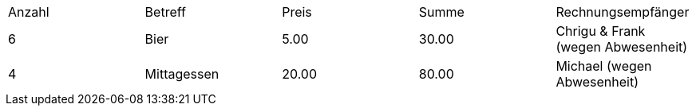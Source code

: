 |===

| Anzahl        | Betreff  | Preis | Summe | Rechnungsempfänger
| 6             | Bier      | 5.00  | 30.00 | Chrigu & Frank (wegen Abwesenheit)
| 4             | Mittagessen      | 20.00  | 80.00 | Michael (wegen Abwesenheit)

|===